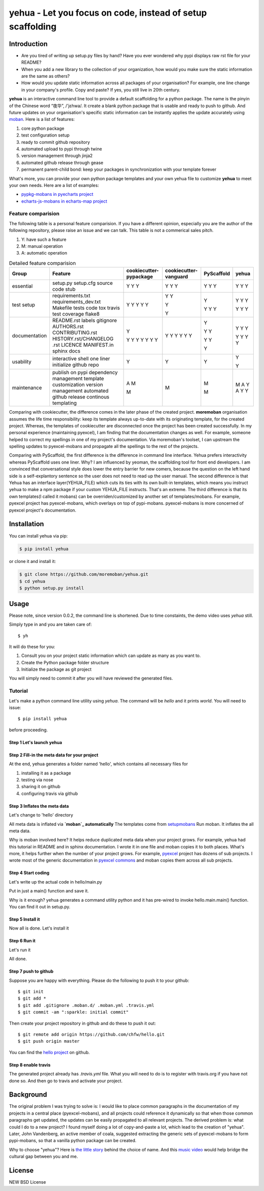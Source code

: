 ================================================================================
yehua - Let you focus on code, instead of setup scaffolding
================================================================================

.. image:: https://api.travis-ci.org/moremoban/yehua.svg
   :target: http://travis-ci.org/moremoban/yehua

.. image:: https://codecov.io/github/moremoban/yehua/coverage.png
   :target: https://codecov.io/github/moremoban/yehua


.. image:: https://readthedocs.org/projects/yehua/badge/?version=latest
   :target: http://yehua.readthedocs.org/en/latest/

.. image:: https://badges.gitter.im/chfw_yehua/Lobby.svg
   :alt: Join the chat at https://gitter.im/chfw_yehua/Lobby
   :target: https://gitter.im/chfw_yehua/Lobby?utm_source=badge&utm_medium=badge&utm_campaign=pr-badge&utm_content=badge

Introduction
================================================================================


* Are you tired of writing up setup.py files by hand? Have you ever wondered why
  pypi displays raw rst file for your README?
* When you add a new library to the collection of your organization, how would
  you make sure the static information are the same as others?
* How would you update static information across all packages of your
  organisation? For example, one line change in your company's profile.
  Copy and paste? If yes, you still live in 20th century.

**yehua** is an interactive command line tool to provide a default scaffolding for a python package. The name is the pinyin of the Chinese word
“夜华”, /'jɛhwa/. It create a blank python package that is usable and ready to push to github. And future
updates on your organisation's specific static information can be instantly applies the
update accurately using `moban`_. Here is a list of features:

#. core python package
#. test configuration setup
#. ready to commit github repository
#. automated upload to pypi through twine
#. version management through jinja2
#. automated github release through gease
#. permanent parent-child bond: keep your packages in synchronization with your template forever

What's more, you can provide your own python package templates and your own
yehua file to customize **yehua** to meet your own needs. Here are a list of
examples:

* `pypkg-mobans in pyecharts project <https://github.com/pyecharts/pypkg-mobans>`_
* `echarts-js-mobans in echarts-map project <https://github.com/echarts-maps/echarts-js-mobans>`_


Feature comparision
--------------------------------------------------------------------------------

The following table is a personal feature comparision. If you have a different
opinion, especially you are the author of the following repository, please
raise an issue and we can talk. This table is not a commerical sales pitch.

#. Y: have such a feature
#. M: manual operation
#. A: automatic operation

.. table:: Detailed feature comparision

    ============== ========================== ======================= ===================== ========== =====
    Group          Feature                    cookiecutter-pypackage  cookiecutter-vanguard PyScaffold yehua
    ============== ========================== ======================= ===================== ========== =====
    essential      setup.py                   Y                        Y                     Y         Y
                   setup.cfg                  Y                        Y                     Y         Y
                   source code stub           Y                        Y                     Y         Y
    test setup     requirements.txt                                    Y                     Y         Y
                   requirements_dev.txt       Y                        Y                               Y
                   Makefile                   Y                                                        Y
                   tests code                 Y                        Y                     Y
                   tox                        Y                                              Y
                   travis                     Y                                              Y         Y
                   test coverage                                       Y                               Y
                   flake8                                                                              Y
    documentation  README.rst                 Y                                              Y         Y
                   labels                                                                              Y
                   gitignore                  Y                                              Y         Y
                   AUTHORS.rst                Y                        Y                     Y
                   CONTRIBUTING.rst           Y                        Y
                   HISTORY.rst/CHANGELOG .rst Y                        Y                     Y         Y
                   LICENCE                    Y                        Y                     Y         Y
                   MANIFEST.in                Y                        Y                               Y
                   sphinx docs                Y                        Y                     Y         Y
    usability      interactive shell          Y                        Y                               Y
                   one liner                                                                 Y
                   initialize github repo                                                              Y
    maintenance    publish on pypi            A                        M                               M
                   dependency management      M                                              M         A
                   template customization                                                              Y
                   version management         M                                              M         A
                   automated github release                                                            Y
                   continous templating                                                                Y
    ============== ========================== ======================= ===================== ========== =====


Comparing with cookiecutter, the difference comes in the later phase
of the created project. **moremoban** organisation assumes
the life time responsibility: keep its template always
up-to-date with its originating template, for the created project.
Whereas, the templates of cookiecutter are disconnected once
the project has been created successfully. In my personal experience
(maintaining pyexcel), I am finding that the documentation
changes as well. For example, someone helped to correct my spellings
in one of my project's documentation. Via moremoban's toolset, I can
upstream the spelling updates to pyexcel-mobans and propagate all
the spellings to the rest of the projects.

Comparing with PyScaffold, the first difference is the difference in
command line interface. Yehua prefers interactivity whereas PyScaffold
uses one liner. Why? I am influenced by yeoman, the scaffolding tool
for front end developers. I am convinced that conversational style
does lower the entry barrier for new comers, because the question on
the left hand side is a self-explantory sentence so the user does
not need to read up the user manual. The second difference is that
Yehua has an interface layer(YEHUA_FILE) which cuts its ties with its own
built-in templates, which means you instruct yehua to make a npm package
if your custom YEHUA_FILE instructs. That's an extreme. The third difference
is that its own templates(I called it mobans) can be overriden/customized
by another set of templates/mobans. For example, pyexcel project has
pyexcel-mobans, which overlays on top of pypi-mobans. pyexcel-mobans
is more concerned of pyexcel project's documentation.


Installation
================================================================================


You can install yehua via pip:

.. code-block:: bash

    $ pip install yehua


or clone it and install it:

.. code-block:: bash

    $ git clone https://github.com/moremoban/yehua.git
    $ cd yehua
    $ python setup.py install

Usage
================================================================================



.. image:: https://github.com/chfw/yehua/raw/master/yehua-usage.gif
   :width: 600px

Please note, since version 0.0.2, the command line is shortened. Due to
time constaints, the demo video uses `yehua` still.

Simply type in and you are taken care of::

    $ yh

It will do these for you:

#. Consult you on your project static information which can update as
   many as you want to.
#. Create the Python package folder structure
#. Initialize the package as git project

You will simply need to commit it after you will have reviewed the
generated files.

Tutorial
-----------------

Let's make a python command line utility using `yehua`. The command
will be `hello` and it prints `world`. You will need to issue::

    $ pip install yehua

before proceeding.

Step 1 Let's launch yehua
******************************
|slide1|

Step 2 Fill-in the meta data for your project
***********************************************
|slide2|

At the end, yehua generates a folder named 'hello', which contains all necessary
files for

#. installing it as a package
#. testing via nose
#. sharing it on github
#. configuring travis via github

Step 3 Inflates the meta data
**********************************
Let's change to 'hello' directory

|slide3|

All meta data is inflated via **`moban`_ automatically**
The templates come from `setupmobans`_
Run moban. It inflates the all meta data.

|slide4|

Why is moban involved here? It helps reduce duplicated meta data when
your project grows. For example, yehua had this tutorial in README and in sphinx
documentation. I wrote it in one file and moban copies it to both
places. What's more, it helps further when the number of your
project grows. For example, `pyexcel`_ project has dozens of
sub projects. I wrote most of the generic documentation in
`pyexcel commons`_ and moban copies them across all sub projects.

Step 4 Start coding
*************************
Let's write up the actual code in hello/main.py

|slide5|

Put in just a main() function and save it.

|slide6|

Why is it enough? yehua generates a command utility python and
it has pre-wired to invoke hello.main.main() function. You
can find it out in setup.py.

Step 5 Install it
*********************
Now all is done. Let's install it

|slide7|

Step 6 Run it
********************

Let's run it

|slide8|

All done.

Step 7 push to github
***************************

Suppose you are happy with everything. Please do the following to
push it to your github::

    $ git init
    $ git add *
    $ git add .gitignore .moban.d/ .moban.yml .travis.yml
    $ git commit -am ":sparkle: initial commit"

Then create your project repository in github and do these to push it out::

    $ git remote add origin https://github.com/chfw/hello.git
    $ git push origin master


You can find the `hello project`_ on github.

Step 8 enable travis
***************************

The generated project already has `.travis.yml` file. What you
will need to do is to register with travis.org if you have not
done so. And then go to travis and activate your project. 


.. |slide1| image:: docs/source/_static/yehua-0.png
   :scale: 100%
.. |slide2| image:: docs/source/_static/yehua-1.png
   :scale: 100%
.. |slide3| image:: docs/source/_static/yehua-2.png
   :scale: 100%
.. |slide4| image:: docs/source/_static/yehua-3.png
   :scale: 100%
.. |slide5| image:: docs/source/_static/yehua-4.png
   :scale: 100%
.. |slide6| image:: docs/source/_static/yehua-5.png
   :scale: 100%
.. |slide7| image:: docs/source/_static/yehua-6.png
   :scale: 100%
.. |slide8| image:: docs/source/_static/yehua-7.png
   :scale: 100%
.. |slide9| image:: docs/source/_static/github.png
   :scale: 60%
.. |slide10| image:: docs/source/_static/push2github.png
   :scale: 60%

.. _hello project: https://github.com/chfw/hello
.. _pyexcel commons: https://github.com/pyexcel/pyexcel-commons
.. _pyexcel: https://github.com/pyexcel
.. _moban: https://github.com/moremoban/moban
.. _setupmobans: https://github.com/moremoban/setupmobans


Background
================================================================================


The original problem I was trying to solve is: I would like to place
common paragraphs in the documentation of my projects in a central
place (pyexcel-mobans), and all projects could reference it dynamically
so that when those common paragraphs get updated, the updates can be
easily propagated to all relevant projects. The derived problem is:
what could I do to a new project? I found myself doing a lot of
copy-and-paste a lot, which lead to the creation of "yehua". Later,
John Vandenberg, an active member of coala, suggested extracting the
generic sets of pyexcel-mobans to form pypi-mobans, so that
a vanilla python package can be created.


Why to choose "yehua"? Here is `the little story <https://github.com/moremoban/yehua/issues/5#issuecomment-317218010>`_ behind the choice of name. And this `music video <https://www.youtube.com/watch?v=_JFTOQ6F1-M&frags=pl%2Cwn>`_ would help bridge the cultural gap between you and me.




License
================================================================================

NEW BSD License
